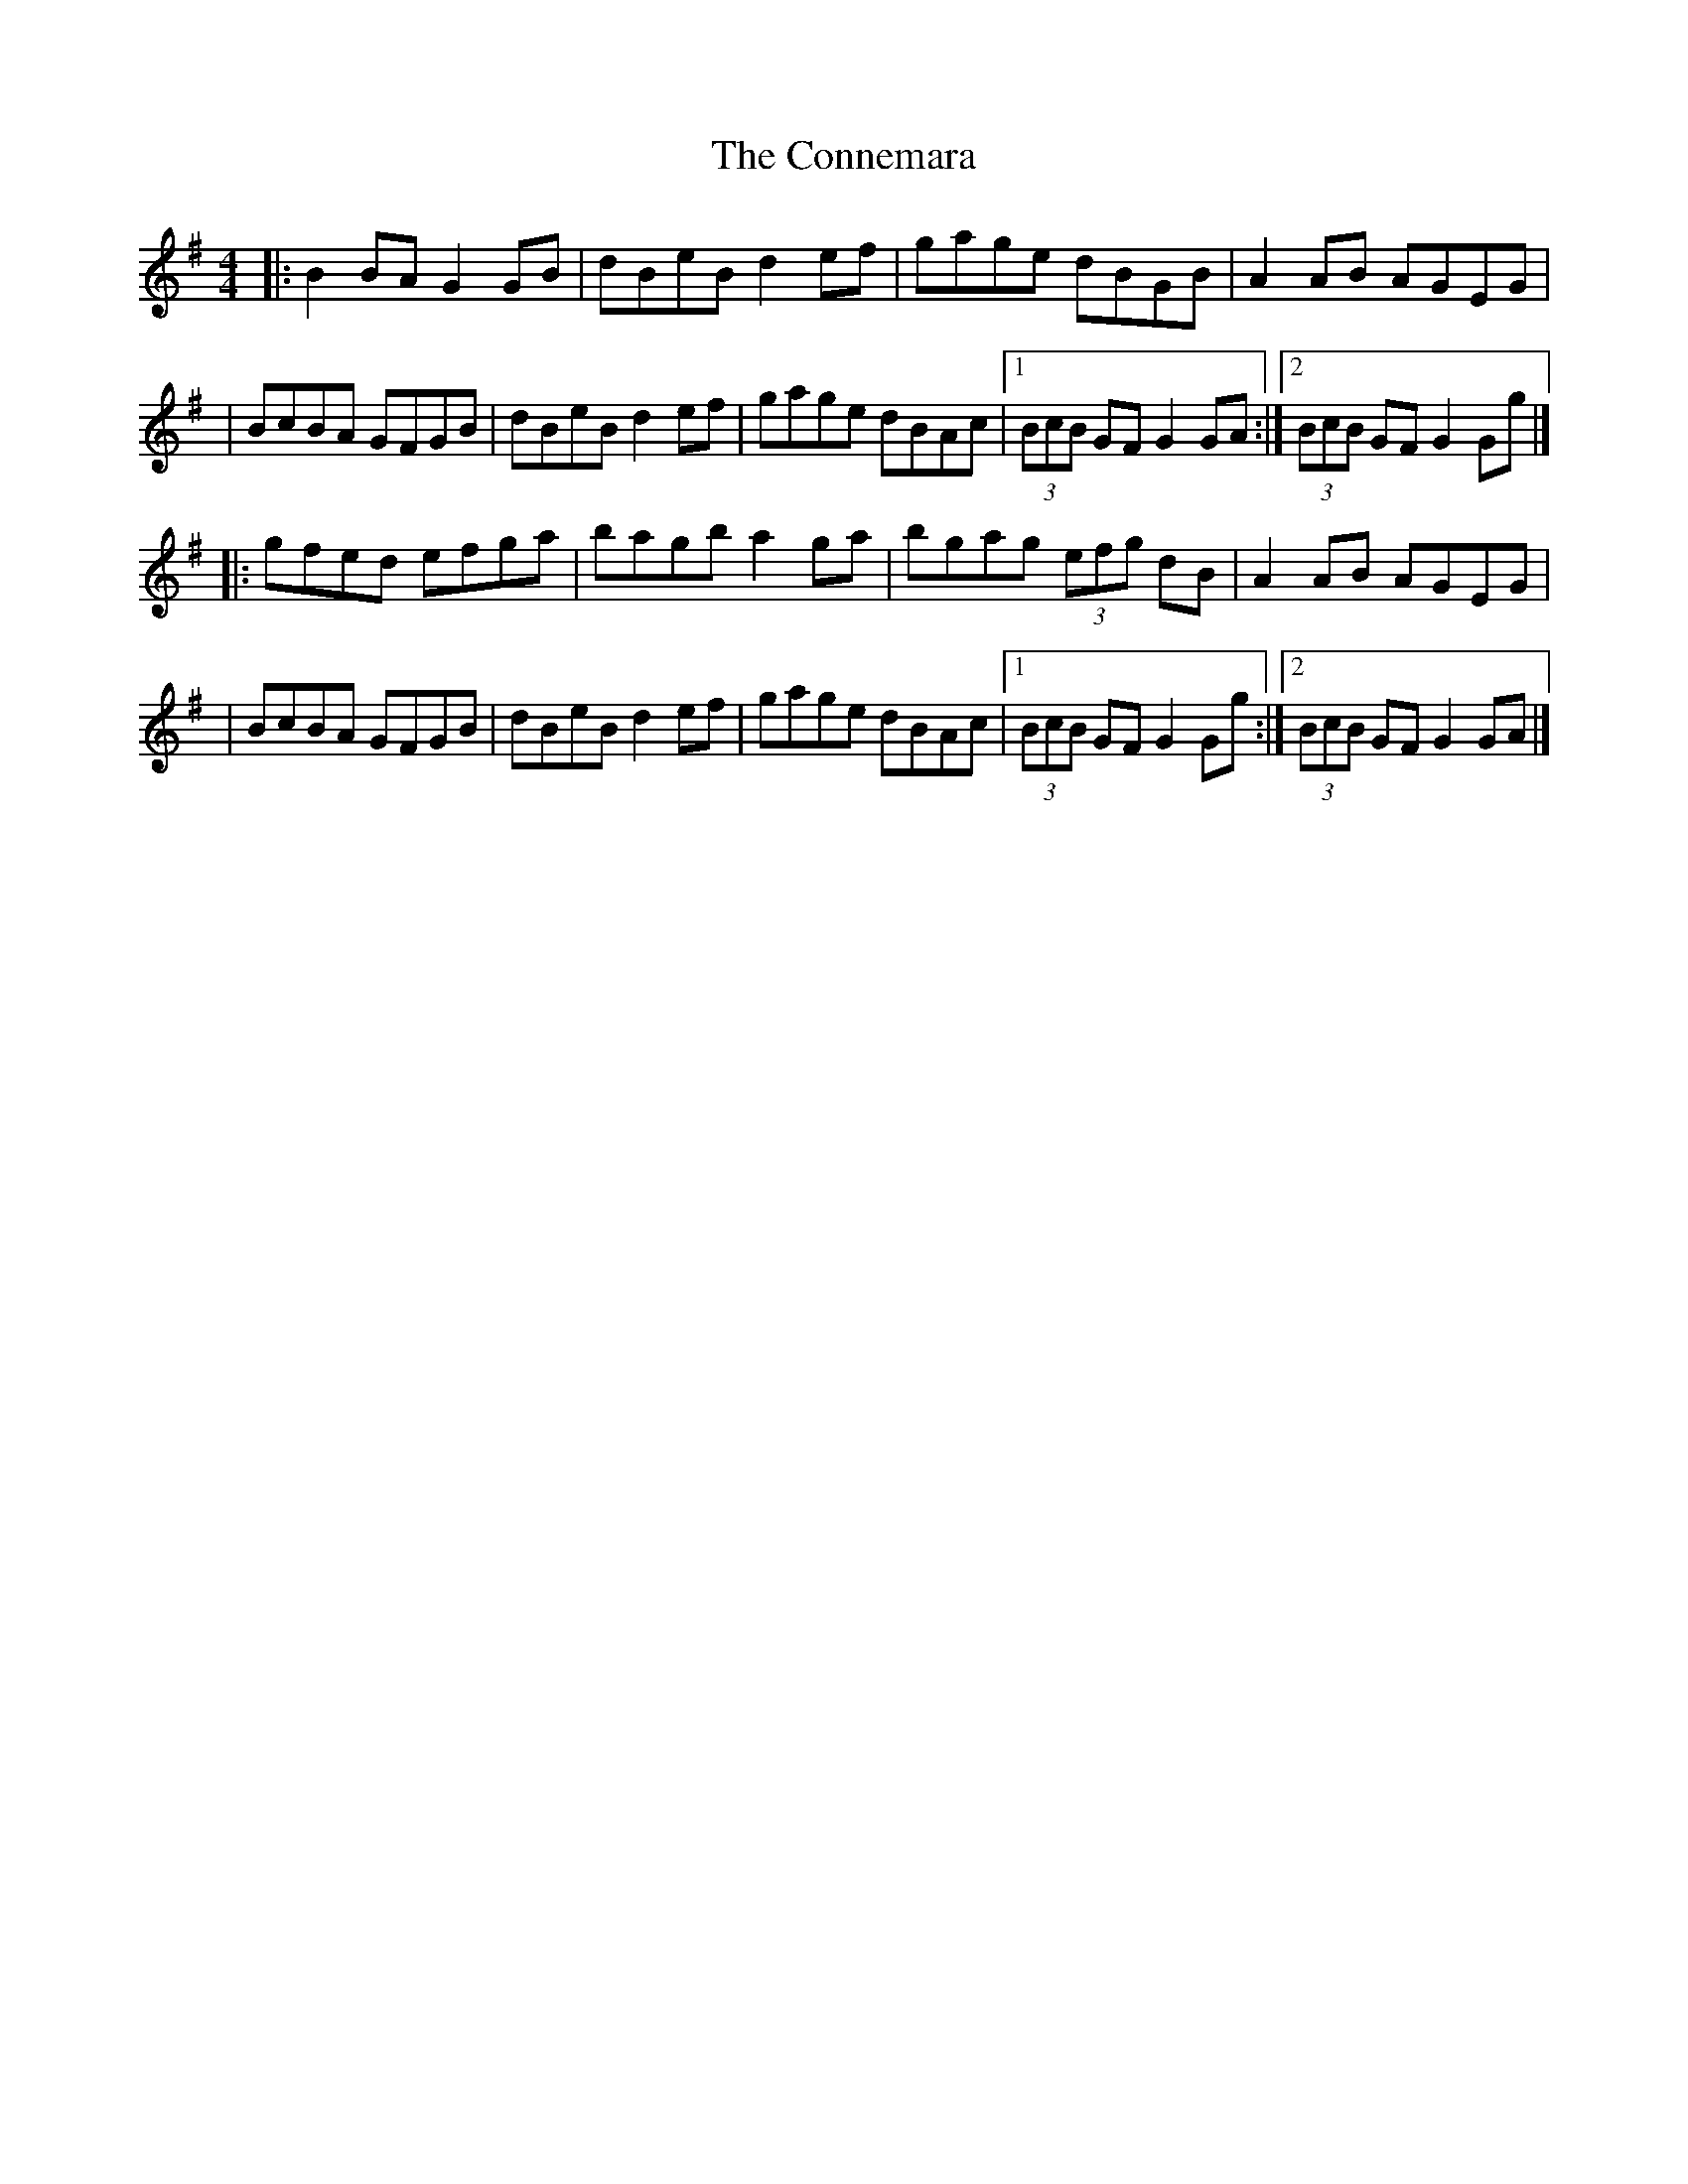 X:1
T:The Connemara
R:hornpipe
M:4/4
L:1/8
K:G
|:B2BA G2GB|dBeB d2ef|gage dBGB|A2AB AGEG|
|BcBA GFGB|dBeB d2ef|gage dBAc|1 (3BcB GF G2GA:|2 (3BcB GF G2Gg|]
|:gfed efga|bagb a2ga|bgag (3efg dB|A2AB AGEG|
|BcBA GFGB|dBeB d2ef|gage dBAc|1 (3BcB GF G2Gg:|2 (3BcB GF G2GA|]